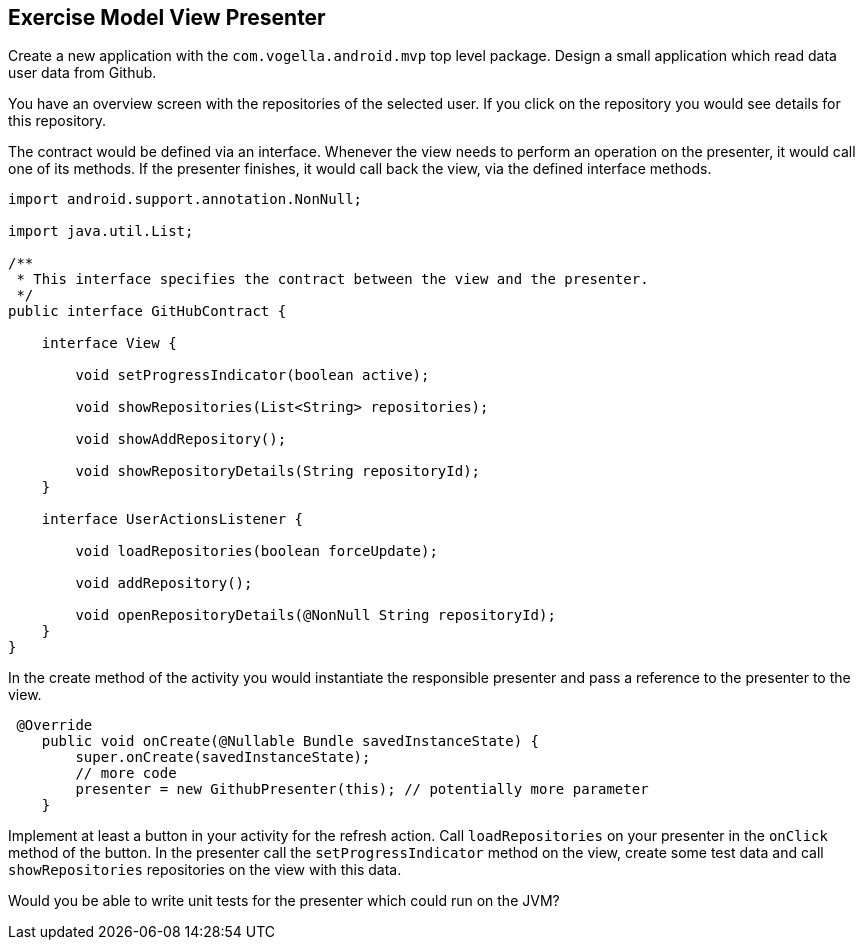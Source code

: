 == Exercise Model View Presenter

Create a new application with the `com.vogella.android.mvp` top level package.
Design a small application which read data user data from Github.

You have an overview screen with the repositories of the selected user. 
If you click on the repository you would see details for this repository.

The contract would be defined via an interface.
Whenever the view needs to perform an operation on the presenter, it would call one of its methods.
If the presenter finishes, it would call back the view, via the defined interface methods.

[source,java]
----
import android.support.annotation.NonNull;

import java.util.List;

/**
 * This interface specifies the contract between the view and the presenter.
 */
public interface GitHubContract {

    interface View {

        void setProgressIndicator(boolean active);

        void showRepositories(List<String> repositories);

        void showAddRepository();

        void showRepositoryDetails(String repositoryId);
    }

    interface UserActionsListener {

        void loadRepositories(boolean forceUpdate);

        void addRepository();

        void openRepositoryDetails(@NonNull String repositoryId);
    }
}

----

In the create method of the activity you would instantiate the responsible presenter and pass a reference to the presenter to the view.

[source,java]
----
 @Override
    public void onCreate(@Nullable Bundle savedInstanceState) {
        super.onCreate(savedInstanceState);
        // more code
        presenter = new GithubPresenter(this); // potentially more parameter
    }
----

Implement at least a button in your activity for the refresh action. 
Call `loadRepositories` on your presenter in the `onClick` method of the button.
In the presenter call the  `setProgressIndicator` method on the view, create some test data and call `showRepositories` repositories on the view with this data.

Would you be able to write unit tests for the presenter which could run on the JVM?
 